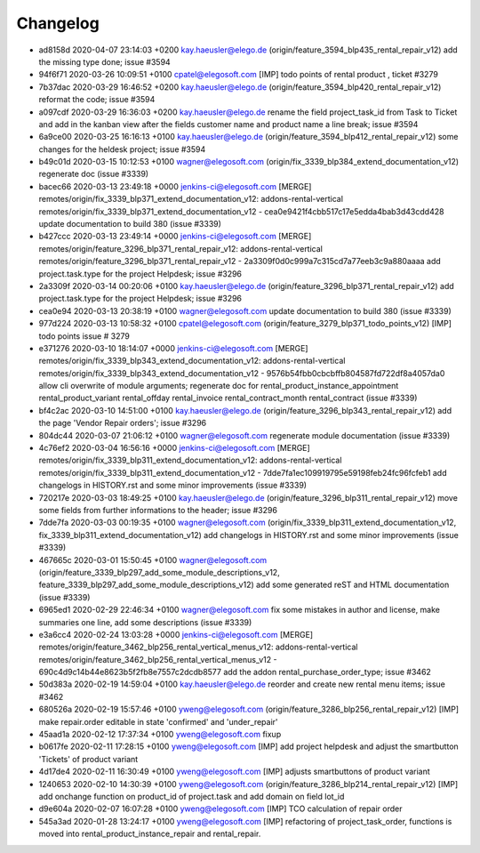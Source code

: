 
Changelog
---------

- ad8158d 2020-04-07 23:14:03 +0200 kay.haeusler@elego.de  (origin/feature_3594_blp435_rental_repair_v12) add the missing type done; issue #3594
- 94f6f71 2020-03-26 10:09:51 +0100 cpatel@elegosoft.com  [IMP] todo points of rental product , ticket #3279
- 7b37dac 2020-03-29 16:46:52 +0200 kay.haeusler@elego.de  (origin/feature_3594_blp420_rental_repair_v12) reformat the code; issue #3594
- a097cdf 2020-03-29 16:36:03 +0200 kay.haeusler@elego.de  rename the field project_task_id from Task to Ticket and add in the kanban view after the fields customer name and product name a line break; issue #3594
- 6a9ce00 2020-03-25 16:16:13 +0100 kay.haeusler@elego.de  (origin/feature_3594_blp412_rental_repair_v12) some changes for the heldesk project; issue #3594
- b49c01d 2020-03-15 10:12:53 +0100 wagner@elegosoft.com  (origin/fix_3339_blp384_extend_documentation_v12) regenerate doc (issue #3339)
- bacec66 2020-03-13 23:49:18 +0000 jenkins-ci@elegosoft.com  [MERGE] remotes/origin/fix_3339_blp371_extend_documentation_v12: addons-rental-vertical remotes/origin/fix_3339_blp371_extend_documentation_v12 - cea0e9421f4cbb517c17e5edda4bab3d43cdd428 update documentation to build 380 (issue #3339)
- b427ccc 2020-03-13 23:49:14 +0000 jenkins-ci@elegosoft.com  [MERGE] remotes/origin/feature_3296_blp371_rental_repair_v12: addons-rental-vertical remotes/origin/feature_3296_blp371_rental_repair_v12 - 2a3309f0d0c999a7c315cd7a77eeb3c9a880aaaa add project.task.type for the project Helpdesk; issue #3296
- 2a3309f 2020-03-14 00:20:06 +0100 kay.haeusler@elego.de  (origin/feature_3296_blp371_rental_repair_v12) add project.task.type for the project Helpdesk; issue #3296
- cea0e94 2020-03-13 20:38:19 +0100 wagner@elegosoft.com  update documentation to build 380 (issue #3339)
- 977d224 2020-03-13 10:58:32 +0100 cpatel@elegosoft.com  (origin/feature_3279_blp371_todo_points_v12) [IMP] todo points issue # 3279
- e371276 2020-03-10 18:14:07 +0000 jenkins-ci@elegosoft.com  [MERGE] remotes/origin/fix_3339_blp343_extend_documentation_v12: addons-rental-vertical remotes/origin/fix_3339_blp343_extend_documentation_v12 - 9576b54fbb0cbcbffb804587fd722df8a4057da0 allow cli overwrite of module arguments; regenerate doc for rental_product_instance_appointment rental_product_variant rental_offday rental_invoice rental_contract_month rental_contract (issue #3339)
- bf4c2ac 2020-03-10 14:51:00 +0100 kay.haeusler@elego.de  (origin/feature_3296_blp343_rental_repair_v12) add the page 'Vendor Repair orders'; issue #3296
- 804dc44 2020-03-07 21:06:12 +0100 wagner@elegosoft.com  regenerate module documentation (issue #3339)
- 4c76ef2 2020-03-04 16:56:16 +0000 jenkins-ci@elegosoft.com  [MERGE] remotes/origin/fix_3339_blp311_extend_documentation_v12: addons-rental-vertical remotes/origin/fix_3339_blp311_extend_documentation_v12 - 7dde7fa1ec109919795e59198feb24fc96fcfeb1 add changelogs in HISTORY.rst and some minor improvements (issue #3339)
- 720217e 2020-03-03 18:49:25 +0100 kay.haeusler@elego.de  (origin/feature_3296_blp311_rental_repair_v12) move some fields from further informations to the header; issue #3296
- 7dde7fa 2020-03-03 00:19:35 +0100 wagner@elegosoft.com  (origin/fix_3339_blp311_extend_documentation_v12, fix_3339_blp311_extend_documentation_v12) add changelogs in HISTORY.rst and some minor improvements (issue #3339)
- 467665c 2020-03-01 15:50:45 +0100 wagner@elegosoft.com  (origin/feature_3339_blp297_add_some_module_descriptions_v12, feature_3339_blp297_add_some_module_descriptions_v12) add some generated reST and HTML documentation (issue #3339)
- 6965ed1 2020-02-29 22:46:34 +0100 wagner@elegosoft.com  fix some mistakes in author and license, make summaries one line, add some descriptions (issue #3339)
- e3a6cc4 2020-02-24 13:03:28 +0000 jenkins-ci@elegosoft.com  [MERGE] remotes/origin/feature_3462_blp256_rental_vertical_menus_v12: addons-rental-vertical remotes/origin/feature_3462_blp256_rental_vertical_menus_v12 - 690c4d9c14b44e8623b5f2fb8e7557c2dcdb8577 add the addon rental_purchase_order_type; issue #3462
- 50d383a 2020-02-19 14:59:04 +0100 kay.haeusler@elego.de  reorder and create new rental menu items; issue #3462
- 680526a 2020-02-19 15:57:46 +0100 yweng@elegosoft.com  (origin/feature_3286_blp256_rental_repair_v12) [IMP] make repair.order editable in state 'confirmed' and 'under_repair'
- 45aad1a 2020-02-12 17:37:34 +0100 yweng@elegosoft.com  fixup
- b0617fe 2020-02-11 17:28:15 +0100 yweng@elegosoft.com  [IMP] add project helpdesk and adjust the smartbutton 'Tickets' of product variant
- 4d17de4 2020-02-11 16:30:49 +0100 yweng@elegosoft.com  [IMP] adjusts smartbuttons of product variant
- 1240653 2020-02-10 14:30:39 +0100 yweng@elegosoft.com  (origin/feature_3286_blp214_rental_repair_v12) [IMP] add onchange function on product_id of project.task and add domain on field lot_id
- d9e604a 2020-02-07 16:07:28 +0100 yweng@elegosoft.com  [IMP] TCO calculation of repair order
- 545a3ad 2020-01-28 13:24:17 +0100 yweng@elegosoft.com  [IMP] refactoring of project_task_order, functions is moved into rental_product_instance_repair and rental_repair.


